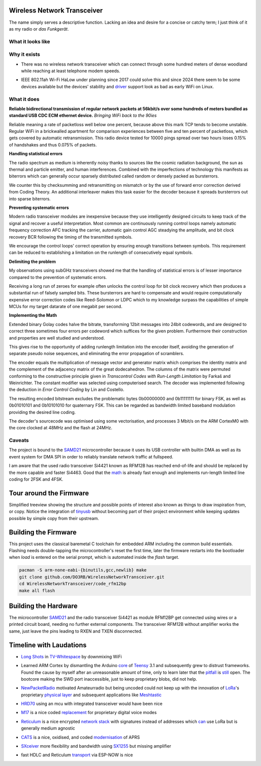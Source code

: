 ============================
Wireless Network Transceiver
============================

The name simply serves a descriptive function. Lacking an idea and desire for a concise or catchy term; I just think of it as my radio or *das Funkgerät*.

------------------
What it looks like
------------------

.. image:: docs/device.jpg
  :width: 100%
  :alt: Wireless Network Transceiver bundled into an enclosure with a RaspberryPi Zero

-------------
Why it exists
-------------

- There was no wireless network transceiver which can connect through some hundred meters of dense woodland while reaching at least telephone modem speeds.

.. _driver: https://github.com/markqvist/Reticulum/discussions/421

- IEEE 802.11ah Wi-Fi HaLow under planning since 2017 could solve this and since 2024 there seem to be some devices available but the devices' stability and driver_ support look as bad as early WiFi on Linux.

------------
What it does
------------

**Reliable bidirectional transmission of regular network packets at 56kbit/s over some hundreds of meters bundled as standard USB CDC ECM ethernet device.** *Bringing WiFi back to the 90ies*

Reliable meaning a rate of packetloss well below one percent, because above this mark TCP tends to become unstable. Regular WiFi in a brickwalled apartment for comparison experiences between five and ten percent of packetloss, which gets covered by automatic retransmission. This radio device tested for 10000 pings spread over two hours loses 0.15% of handshakes and thus 0.075% of packets.

**Handling statistical errors**

The radio spectrum as medium is inherently noisy thanks to sources like the cosmic radiation background, the sun as thermal and particle emitter, and human interferences. Combined with the imperfections of technology this manifests as biterrors which can generally occur sparsely distributed called random or densely packed as bursterrors.

We counter this by checksumming and retransmitting on mismatch or by the use of forward error correction derived from Coding Theory. An additional interleaver makes this task easier for the decoder because it spreads bursterrors out into sparse biterrors.

**Preventing systematic errors**

Modern radio transceiver modules are inexpensive because they use intelligently designed circuits to keep track of the signal and recover a useful interpretation. Most common are continuously running control loops namely automatic frequency correction AFC tracking the carrier, automatic gain control AGC steadying the amplitude, and bit clock recovery BCR following the timing of the transmitted symbols.

We encourage the control loops' correct operation by ensuring enough transitions between symbols. This requirement can be reduced to establishing a limitation on the runlength of consecutively equal symbols.

**Delimiting the problem**

My observations using subGHz transceivers showed me that the handling of statistical errors is of lesser importance compared to the prevention of systematic errors.

Receiving a long run of zeroes for example often unlocks the control loop for bit clock recovery which then produces a substantial run of falsely sampled bits.
These bursterrors are hard to compensate and would require computationally expensive error correction codes like Reed-Solomon or LDPC which to my knowledge surpass the capabilities of simple MCUs for my target datarate of one megabit per second.

**Implementing the Math**

Extended binary Golay codes halve the bitrate, transforming 12bit messages into 24bit codewords, and are designed to correct three sometimes four errors per codeword which suffices for the given problem. Furthermore their construction and properties are well studied and understood.

This gives rise to the opportunity of adding runlength limitation into the encoder itself, avoiding the generation of separate pseudo noise sequences, and eliminating the error propagation of scramblers.

The encoder equals the multiplication of message vector and generator matrix which comprises the identity matrix and the complement of the adjacency matrix of the great dodecahedron.
The columns of the matrix were permuted conforming to the constructive principle given in *Transcontrol Codes with Run-Length Limitation* by Farkaš and Weinrichter.
The constant modifier was selected using computerised search.
The decoder was implemented following the deduction in *Error Control Coding* by Lin and Costello.

The resulting encoded bitstream excludes the problematic bytes 0b00000000 and 0b11111111 for binary FSK, as well as 0b01010101 and 0b10101010 for  quaternary FSK. This can be regarded as bandwidth limited baseband modulation providing the desired line coding.

The decoder's sourcecode was optimised using some vectorisation, and processes 3 Mbit/s on the ARM CortexM0 with the core clocked at 48MHz and the flash at 24MHz.

.. image:: docs/matrices.png
  :width: 100%

-------
Caveats
-------

.. _SAMD21: https://www.seeedstudio.com/xiao-series-page

The project is bound to the SAMD21_ microcontroller because it uses its USB controller with builtin DMA as well as its event system for DMA SPI in order to reliably translate network traffic at fullspeed.

.. _math: ../code_rfm12bp/do3rb.c

I am aware that the used radio transceiver Si4421 known as RFM12B has reached end-of-life and should be replaced by the more capable and faster Si4463. Good that the math_ is already fast enough and implements run-length limited line coding for 2FSK and 4FSK.

========================
Tour around the Firmware
========================

.. _tinyusb: https://github.com/hathach/tinyusb

Simplified treeview showing the structure and possible points of interest also known as things to draw inspiration from, or copy. Notice the integration of tinyusb_ without becoming part of their project environment while keeping updates possible by simple copy from their upstream.

.. image:: docs/firmware.png
  :width: 100%
  :alt: Treeview of firmware parts like the board support package in samd21, the codec under code_rfm12bp/do3rb and the tinyusb integration

=====================
Building the Firmware
=====================

This project uses the classical baremetal C toolchain for embedded ARM including the common build essentials. Flashing needs double-tapping the microcontroller's reset the first time, later the firmware restarts into the bootloader when *load* is entered on the serial prompt, which is automated inside the *flash* target.

.. code:: bash

  pacman -S arm-none-eabi-{binutils,gcc,newlib} make
  git clone github.com/DO3RB/WirelessNetworkTransceiver.git
  cd WirelessNetworkTransceiver/code_rfm12bp
  make all flash

=====================
Building the Hardware
=====================

The microcontroller SAMD21_ and the radio transceiver Si4421 as module RFM12BP get connected using wires or a printed circuit board, needing no further external components. The transceiver RFM12B without amplifier works the same, just leave the pins leading to RXEN and TXEN disconnected.

.. image:: docs/hardware.jpg
  :width: 100%
  :alt: Three views: One of two modules connected by flying wires, one of the PCB layout, and the labeled wiring plan

========================
Timeline with Laudations
========================

.. _`Long Shots`: https://media.ccc.de/v/22C3-1078-en-wifi_long_shots
.. _`TV-Whitespace`: https://media.ccc.de/v/camp2015-6738-freifunk_in_tv-whitespace

- `Long Shots`_ in `TV-Whitespace`_ by downmixing WiFi

.. _core: https://github.com/PaulStoffregen/cores
.. _Teensy: https://www.pjrc.com/teensy/
.. _pitfall: https://forum.pjrc.com/index.php?threads/teensy-3-hard-fault-due-to-sram_l-and-sram_u-boundary.25256/
.. _still: https://forum.pjrc.com/index.php?threads/a-dangerous-teensy-3-6-quirk.45489/

- Learned ARM Cortex by dismantling the Arduino core_ of Teensy_ 3.1 and subsequently grew to distrust frameworks. Found the cause by myself after an unreasonable amount of time, only to learn later that the pitfall_ is still_ open. The bootcore making the SWD port inaccessible, just to keep proprietary blobs, did not help.

.. _NewPacketRadio: https://hackaday.io/project/164092-npr-new-packet-radio
.. _LoRa: https://www.semtech.com/lora
.. _`physical layer`: https://media.ccc.de/v/33c3-7945-decoding_the_lora_phy
.. _Meshtastic: https://meshtastic.org

- NewPacketRadio_ motivated Amateurradio but being uncoded could not keep up with the innovation of LoRa_'s proprietary `physical layer`_ and subsequent applications like Meshtastic_

.. _HRD70: https://media.ccc.de/v/afu-tm18-1008-hrd70_high_speed_70_cm_daten_transceiver_fuer_hamnet

- HRD70_ using an mcu with integrated transceiver would have been nice

.. _M17: https://m17project.org/
.. _replacement: https://spec.m17project.org/pdf/M17_spec.pdf

- M17_ is a nice coded replacement_ for proprietary digital voice modes

.. _Reticulum: https://reticulum.network/
.. _`network stack`: https://markqvist.github.io/Reticulum/manual/
.. _can: https://unsigned.io/rnode/

- Reticulum_ is a nice encrypted `network stack`_ with signatures instead of addresses which can_ use LoRa but is generally medium agnostic

.. _CATS: https://cats.radio/
.. _modernisation: https://gitlab.scd31.com/cats/cats-standard

- CATS_ is a nice, oxidised, and coded modernisation_ of APRS

.. _SXceiver: https://sxceiver.com
.. _SX1255: https://www.semtech.com/products/wireless-rf/lora-core/sx1255

- SXceiver_ more flexibility and bandwidth using SX1255_ but missing amplifier

.. _transport: https://github.com/gretel/rns-if-espnow

- fast HDLC and Reticulum transport_ via ESP-NOW is nice

..
  I am an engineer, and this is my manifesto.
